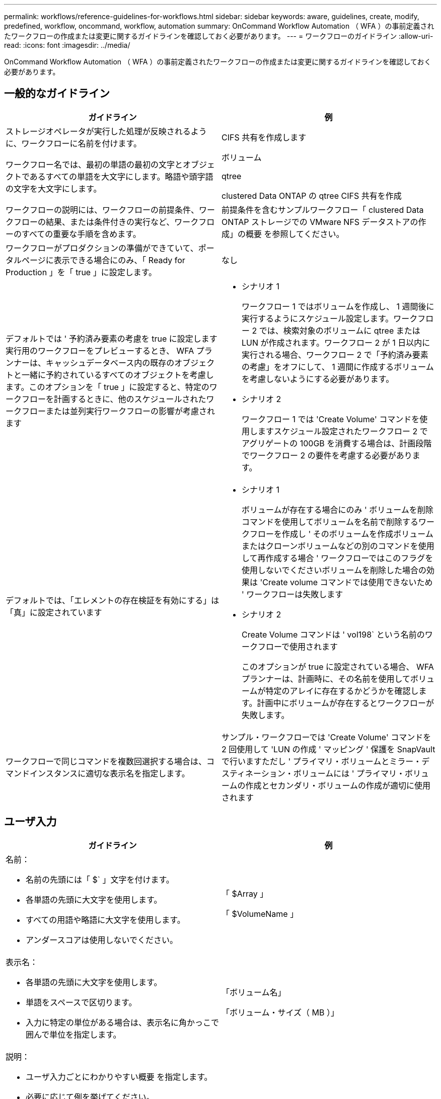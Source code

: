 ---
permalink: workflows/reference-guidelines-for-workflows.html 
sidebar: sidebar 
keywords: aware, guidelines, create, modify, predefined, workflow, oncommand, workflow, automation 
summary: OnCommand Workflow Automation （ WFA ）の事前定義されたワークフローの作成または変更に関するガイドラインを確認しておく必要があります。 
---
= ワークフローのガイドライン
:allow-uri-read: 
:icons: font
:imagesdir: ../media/


[role="lead"]
OnCommand Workflow Automation （ WFA ）の事前定義されたワークフローの作成または変更に関するガイドラインを確認しておく必要があります。



== 一般的なガイドライン

[cols="2*"]
|===
| ガイドライン | 例 


 a| 
ストレージオペレータが実行した処理が反映されるように、ワークフローに名前を付けます。
 a| 
CIFS 共有を作成します



 a| 
ワークフロー名では、最初の単語の最初の文字とオブジェクトであるすべての単語を大文字にします。略語や頭字語の文字を大文字にします。
 a| 
ボリューム

qtree

clustered Data ONTAP の qtree CIFS 共有を作成



 a| 
ワークフローの説明には、ワークフローの前提条件、ワークフローの結果、または条件付きの実行など、ワークフローのすべての重要な手順を含めます。
 a| 
前提条件を含むサンプルワークフロー「 clustered Data ONTAP ストレージでの VMware NFS データストアの作成」の概要 を参照してください。



 a| 
ワークフローがプロダクションの準備ができていて、ポータルページに表示できる場合にのみ、「 Ready for Production 」を「 true 」に設定します。
 a| 
なし



 a| 
デフォルトでは ' 予約済み要素の考慮を true に設定します実行用のワークフローをプレビューするとき、 WFA プランナーは、キャッシュデータベース内の既存のオブジェクトと一緒に予約されているすべてのオブジェクトを考慮します。このオプションを「 true 」に設定すると、特定のワークフローを計画するときに、他のスケジュールされたワークフローまたは並列実行ワークフローの影響が考慮されます
 a| 
* シナリオ 1
+
ワークフロー 1 ではボリュームを作成し、 1 週間後に実行するようにスケジュール設定します。ワークフロー 2 では、検索対象のボリュームに qtree または LUN が作成されます。ワークフロー 2 が 1 日以内に実行される場合、ワークフロー 2 で「予約済み要素の考慮」をオフにして、 1 週間に作成するボリュームを考慮しないようにする必要があります。

* シナリオ 2
+
ワークフロー 1 では 'Create Volume' コマンドを使用しますスケジュール設定されたワークフロー 2 でアグリゲートの 100GB を消費する場合は、計画段階でワークフロー 2 の要件を考慮する必要があります。





 a| 
デフォルトでは、「エレメントの存在検証を有効にする」は「真」に設定されています
 a| 
* シナリオ 1
+
ボリュームが存在する場合にのみ ' ボリュームを削除コマンドを使用してボリュームを名前で削除するワークフローを作成し ' そのボリュームを作成ボリュームまたはクローンボリュームなどの別のコマンドを使用して再作成する場合 ' ワークフローではこのフラグを使用しないでくださいボリュームを削除した場合の効果は 'Create volume コマンドでは使用できないため ' ワークフローは失敗します

* シナリオ 2
+
Create Volume コマンドは ' vol198` という名前のワークフローで使用されます

+
このオプションが true に設定されている場合、 WFA プランナーは、計画時に、その名前を使用してボリュームが特定のアレイに存在するかどうかを確認します。計画中にボリュームが存在するとワークフローが失敗します。





 a| 
ワークフローで同じコマンドを複数回選択する場合は、コマンドインスタンスに適切な表示名を指定します。
 a| 
サンプル・ワークフローでは 'Create Volume' コマンドを 2 回使用して 'LUN の作成 ' マッピング ' 保護を SnapVault で行いますただし ' プライマリ・ボリュームとミラー・デスティネーション・ボリュームには ' プライマリ・ボリュームの作成とセカンダリ・ボリュームの作成が適切に使用されます

|===


== ユーザ入力

[cols="2*"]
|===
| ガイドライン | 例 


 a| 
名前：

* 名前の先頭には「 $` 」文字を付けます。
* 各単語の先頭に大文字を使用します。
* すべての用語や略語に大文字を使用します。
* アンダースコアは使用しないでください。

 a| 
「 $Array 」

「 $VolumeName 」



 a| 
表示名：

* 各単語の先頭に大文字を使用します。
* 単語をスペースで区切ります。
* 入力に特定の単位がある場合は、表示名に角かっこで囲んで単位を指定します。

 a| 
「ボリューム名」

「ボリューム・サイズ（ MB ）」



 a| 
説明：

* ユーザ入力ごとにわかりやすい概要 を指定します。
* 必要に応じて例を挙げてください。
+
これは、特にユーザ入力が特定の形式であると想定される場合に実行してください。



ユーザー入力の説明は、ワークフローの実行中にユーザー入力のツールチップとして表示されます。
 a| 
「 igroup 」に追加するイニシエータたとえば、イニシエータの IQN や WWPN などです。



 a| 
Type ：入力を特定の値セットに制限する場合は、タイプとして Enum を選択します。
 a| 
プロトコル : "iSCSI`", "FCP `", "MIXED `"



 a| 
Type ：ユーザが WFA キャッシュの値から選択できる場合は、タイプとして Query を選択します。
 a| 
$Array: クエリのクエリタイプ :

[listing]
----
SELECT
	ip, name
FROM
	storage.array
----


 a| 
[ タイプ ]: ユーザー入力がクエリから取得した値に制限されているか、サポートされている列挙型のみに制限されている必要がある場合に、ユーザー入力をロック済みとしてマークします。
 a| 
$Array ：ロックされたクエリタイプ：キャッシュ内のアレイのみ選択できます。 $Protocol ：有効な値が iSCSI 、 FCP 、 mixed のロックされた Enum タイプです。有効な値以外の値はサポートされません。



 a| 
タイプ：クエリタイプクエリ演算子がユーザ入力を適切に選択できるようになると、クエリに戻り値として列を追加できます。
 a| 
$ Aggregate ：アグリゲートを選択する前に属性を確認できるように、名前と合計サイズ、使用可能なサイズを指定します。



 a| 
タイプ：クエリータイプユーザ入力の SQL クエリーは、その前にある他のユーザ入力を参照できます。この機能を使用すると、アレイの vFiler ユニット、アグリゲートのボリューム、 Storage Virtual Machine （ SVM ）の LUN など、他のユーザ入力に基づいてクエリの結果を制限できます。
 a| 
サンプル・ワークフローでは 'Create a Clustered Data ONTAP Volume] で 'VserverName のクエリは次のようになります

[listing]
----
SELECT
    vserver.name
FROM
    cm_storage.cluster cluster,
    cm_storage.vserver vserver
WHERE
    vserver.cluster_id = cluster.id
    AND cluster.name = '${ClusterName}'
    AND vserver.type = 'cluster'
ORDER BY
    vserver.name ASC
----
クエリは $ \ ｛ clustername ｝ を参照します。 $clustername は、 $VserverName ユーザ入力の前に入力されたユーザ名です。



 a| 
type ：ブール型を使用し、ブール型の値を "true 、 false" として使用します。これにより、ユーザ入力を直接使用して、ワークフロー設計で内部式を記述できます。たとえば、 $UserInputName='Yes' ではなく $UserInputName とします。
 a| 
$CreateCIFSShare: 有効な値が「 true 」または「 false 」のブール型



 a| 
[ タイプ ]: 文字列および数値型の場合、特定の形式で値を検証するときは、 [ 値 ] 列で正規表現を使用します。

IP アドレスとネットワークマスクの入力には正規表現を使用します。
 a| 
場所に固有のユーザ入力は、「 [A-Z ][A-Z ]\-0[1-9]` 」と表現できます。このユーザー入力は "US -01`" 、 "NB-02`" などの値を受け入れますが、 "nb-00`" は受け入れません。



 a| 
[ タイプ ]: 数値タイプの場合、 [ 値 ] 列で範囲ベースの検証を指定できます。
 a| 
作成する LUN の数については、「値」列のエントリは 1~20 です。



 a| 
グループ：グループに関連するユーザが該当するバケットに入力し、グループに名前を付けます。
 a| 
ストレージ関連のすべてのユーザー入力用の「ストレージの詳細」。VMware 関連のすべてのユーザー入力の「データストアの詳細」。



 a| 
必須：ワークフローを実行するためにユーザ入力の値が必要な場合は、ユーザ入力を必須としてマークします。これにより、ユーザ入力画面がユーザからの入力を受け入れられるようになります。
 a| 
「 Create NFS Volume 」ワークフローの「 $VolumeName 」



 a| 
デフォルト値：ユーザ入力にデフォルト値があり、ほとんどのワークフロー実行で有効な場合は、値を指定します。これにより、デフォルトで目的が達成された場合に、実行中に入力を減らすことができます。
 a| 
なし

|===


== 定数、変数、および戻りパラメータ

|===


| ガイドライン | 例 


 a| 
定数 : 複数のコマンドにパラメータを定義するために共通の値を使用する場合は、定数を定義します。
 a| 
SnapVault サンプル・ワークフローでの LUN の作成 ' マッピング ' 保護については '_aggregate_Oオーバー コミットメント _threshold_ を参照してください



 a| 
定数 : 名前

* 各単語の先頭に大文字を使用します。
* すべての用語や略語に大文字を使用します。
* アンダースコアは使用しないでください。
* 定数名のすべての文字に大文字を使用します。

 a| 
_aggregate_Used_space_threshold_

_ActualVolumeSizeInMB_



 a| 
変数：コマンドパラメータのいずれかのボックスで定義されたオブジェクトに名前を指定します。変数は自動的に生成される名前で、変更できます。
 a| 
なし



 a| 
変数：変数名には小文字を使用します。
 a| 
ボリューム 1

cifs_share



 a| 
戻りパラメータ：ワークフローの計画と実行で、計画中に計算値または選択した値が返される場合は、戻りパラメータを使用します。ワークフローが Web サービスから実行されたときにも、プレビューモードで値が使用可能になります。
 a| 
アグリゲート：リソース選択ロジックを使用してアグリゲートを選択した場合、選択した実際のアグリゲートを戻りパラメータとして定義できます。

|===